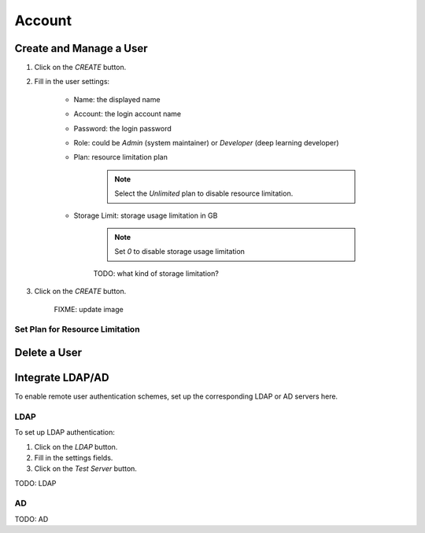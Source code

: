 ###############
Account
###############

Create and Manage a User
------------------------

#) Click on the *CREATE* button.
#) Fill in the user settings:

    * Name: the displayed name
    * Account: the login account name
    * Password: the login password
    * Role: could be `Admin` (system maintainer) or `Developer` (deep learning developer)
    * Plan: resource limitation plan

        .. note:: Select the `Unlimited` plan to disable resource limitation.

    * Storage Limit: storage usage limitation in GB

        .. note:: Set `0` to disable storage usage limitation
        
        TODO: what kind of storage limitation?
        
#) Click on the *CREATE* button.

    .. image:: /_static/imgs/administration/account/add_user_1.png
        :width: 600

    FIXME: update image

Set Plan for Resource Limitation
~~~~~~~~~~~~~~~~~~~~~~~~~~~~~~~~

Delete a User
-------------

Integrate LDAP/AD
-----------------

To enable remote user authentication schemes, set up the corresponding LDAP or AD servers here.

.. image:: /_static/imgs/administration/account/init_ldap_ad.png
    :width: 600

LDAP
~~~~

To set up LDAP authentication:

#) Click on the *LDAP* button.
#) Fill in the settings fields.
#) Click on the *Test Server* button.

.. image:: /_static/imgs/administration/account/setup_ldap_1.png
    :width: 600

TODO: LDAP

AD
~~~

TODO: AD

